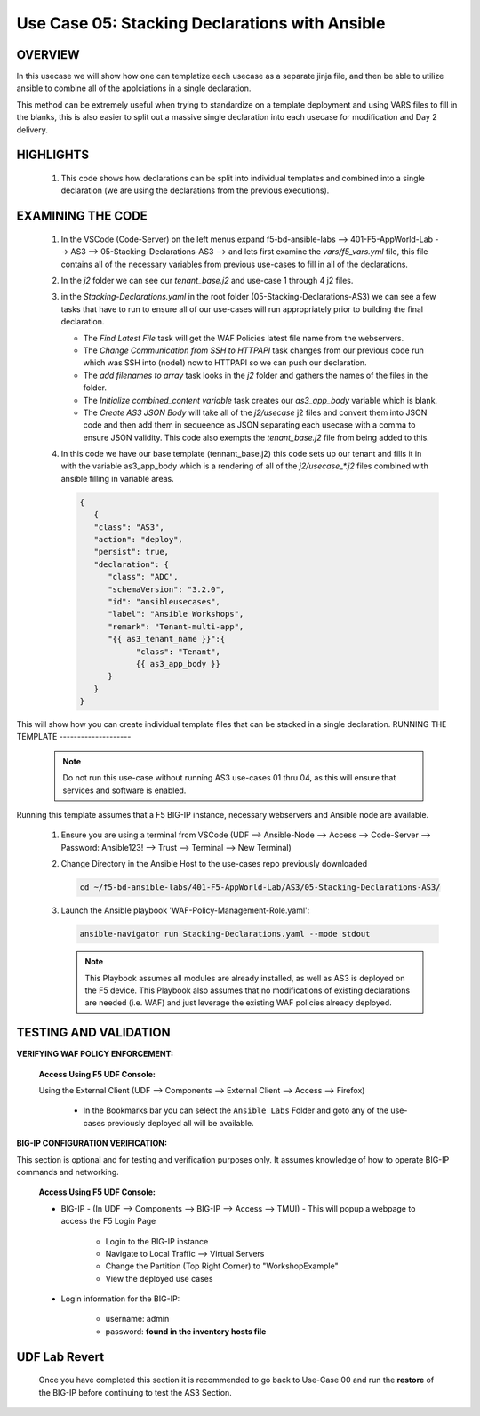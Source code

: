 Use Case 05: Stacking Declarations with Ansible
===============================================

OVERVIEW
--------

In this usecase we will show how one can templatize each usecase as a separate jinja file, and then be able to utilize ansible to combine all of the applciations in a single declaration.

This method can be extremely useful when trying to standardize on a template deployment and using VARS files to fill in the blanks, this is also easier to split out a massive single declaration into each usecase for modification and Day 2 delivery.

HIGHLIGHTS
----------

   1. This code shows how declarations can be split into individual templates and combined into a single declaration (we are using the declarations from the previous executions). 
    

EXAMINING THE CODE
------------------

   1. In the VSCode (Code-Server) on the left menus expand f5-bd-ansible-labs --> 401-F5-AppWorld-Lab --> AS3 --> 05-Stacking-Declarations-AS3 --> and lets first examine the `vars/f5_vars.yml` file, this file contains all of the necessary variables from previous use-cases to fill in all of the declarations.

   2. In the `j2` folder we can see our `tenant_base.j2` and use-case 1 through 4 j2 files. 

   3. in the `Stacking-Declarations.yaml` in the root folder (05-Stacking-Declarations-AS3) we can see a few tasks that have to run to ensure all of our use-cases will run appropriately prior to building the final declaration.

      - The `Find Latest File` task will get the WAF Policies latest file name from the webservers.
      - The `Change Communication from SSH to HTTPAPI` task changes from our previous code run which was SSH into (node1) now to HTTPAPI so we can push our declaration.
      - The `add filenames to array` task looks in the `j2` folder and gathers the names of the files in the folder.
      - The `Initialize combined_content variable` task creates our `as3_app_body` variable which is blank.
      - The `Create AS3 JSON Body` will take all of the `j2/usecase` j2 files and convert them into JSON code and then add them in sequeence as JSON separating each usecase with a comma to ensure JSON validity. This code also exempts the `tenant_base.j2` file from being added to this.

   4. In this code we have our base template (tennant_base.j2) this code sets up our tenant and fills it in with the variable as3_app_body which is a rendering of all of the `j2/usecase_*.j2` files combined with ansible filling in variable areas.

      .. code:: json

            {
               {
               "class": "AS3",
               "action": "deploy",
               "persist": true,
               "declaration": {
                  "class": "ADC",
                  "schemaVersion": "3.2.0",
                  "id": "ansibleusecases",
                  "label": "Ansible Workshops",
                  "remark": "Tenant-multi-app",
                  "{{ as3_tenant_name }}":{
                        "class": "Tenant",
                        {{ as3_app_body }}
                  }
               }
            }


This will show how you can create individual template files that can be stacked in a single declaration.
RUNNING THE TEMPLATE
--------------------

   .. note::

      Do not run this use-case without running AS3 use-cases 01 thru 04, as this will ensure that services and software is enabled. 


Running this template assumes that a F5 BIG-IP instance, necessary webservers and Ansible node are available. 

   1. Ensure you are using a terminal from VSCode (UDF --> Ansible-Node --> Access --> Code-Server --> Password: Ansible123! --> Trust --> Terminal --> New Terminal)

   2. Change Directory in the Ansible Host to the use-cases repo previously downloaded

      .. code:: bash
      
         cd ~/f5-bd-ansible-labs/401-F5-AppWorld-Lab/AS3/05-Stacking-Declarations-AS3/

   3. Launch the Ansible playbook 'WAF-Policy-Management-Role.yaml':

      .. code::

         ansible-navigator run Stacking-Declarations.yaml --mode stdout

      .. note::

         This Playbook assumes all modules are already installed, as well as AS3 is deployed on the F5 device.
         This Playbook also assumes that no modifications of existing declarations are needed (i.e. WAF) and just leverage the existing WAF policies already deployed.


TESTING AND VALIDATION
----------------------

**VERIFYING WAF POLICY ENFORCEMENT:**

   **Access Using F5 UDF Console:**

   Using the External Client (UDF --> Components --> External Client --> Access --> Firefox)

      - In the Bookmarks bar you can select the ``Ansible Labs`` Folder and goto any of the use-cases previously deployed all will be available. 


**BIG-IP CONFIGURATION VERIFICATION:**

This section is optional and for testing and verification purposes only. It assumes knowledge of how to operate BIG-IP commands and networking.

   **Access Using F5 UDF Console:**

   - BIG-IP - (In UDF --> Components --> BIG-IP --> Access --> TMUI)  - This will popup a webpage to access the F5 Login Page

      - Login to the BIG-IP instance
      - Navigate to Local Traffic --> Virtual Servers
      - Change the Partition (Top Right Corner) to "WorkshopExample"
      - View the deployed use cases

   - Login information for the BIG-IP:
   
      * username: admin 
      * password: **found in the inventory hosts file**

**UDF Lab Revert**
-------------------------------

   Once you have completed this section it is recommended to go back to Use-Case 00 and run the **restore** of the BIG-IP before continuing to test the AS3 Section.